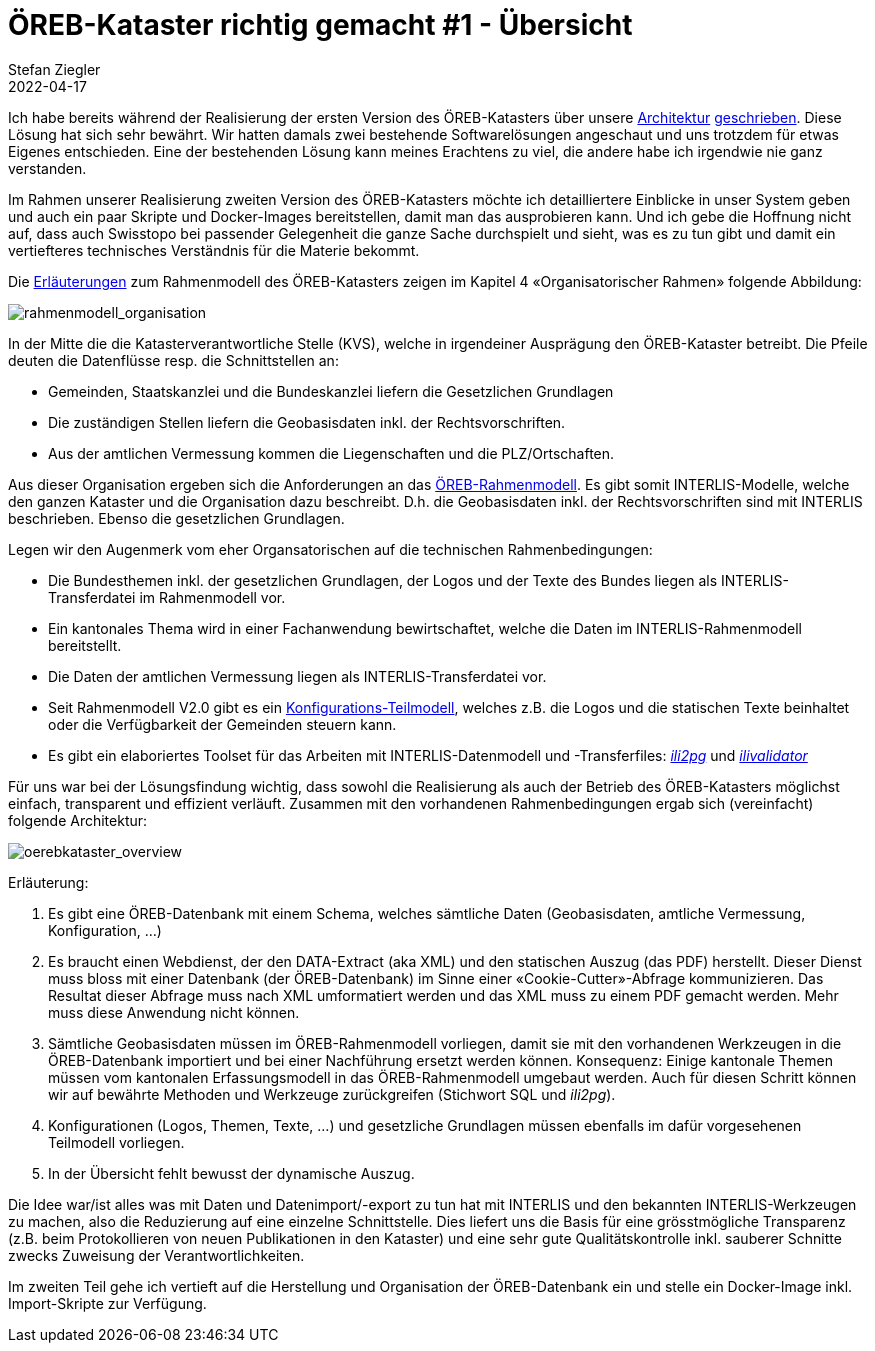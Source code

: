 = ÖREB-Kataster richtig gemacht #1 - Übersicht
Stefan Ziegler
2022-04-17
:jbake-type: post
:jbake-status: published
:jbake-tags: ÖREB,ÖREB-Kataster,INTERLIS,Gretl,Gradle,ili2pg,ili2db,ilivalidator
:idprefix:

Ich habe bereits während der Realisierung der ersten Version des ÖREB-Katasters über unsere http://blog.sogeo.services/blog/2018/10/21/oereb-kataster-1-as-a-gradle-script.html[Architektur] http://blog.sogeo.services/blog/2018/12/31/xslt-xslfo-2-pdf4oereb.html[geschrieben]. Diese Lösung hat sich sehr bewährt. Wir hatten damals zwei bestehende Softwarelösungen angeschaut und uns trotzdem für etwas Eigenes entschieden. Eine der  bestehenden Lösung kann meines Erachtens zu viel, die andere habe ich irgendwie nie ganz verstanden.

Im Rahmen unserer Realisierung zweiten Version des ÖREB-Katasters möchte ich detailliertere Einblicke in unser System geben und auch ein paar Skripte und Docker-Images bereitstellen, damit man das ausprobieren kann. Und ich gebe die Hoffnung nicht auf, dass auch Swisstopo bei passender Gelegenheit die ganze Sache durchspielt und sieht, was es zu tun gibt und damit ein vertiefteres technisches Verständnis für die Materie bekommt.

Die https://www.cadastre.ch/de/manual-oereb/publication/instruction.detail.document.html/cadastre-internet/de/documents/oereb-weisungen/Rahmenmodell-de.pdf.html[Erläuterungen] zum Rahmenmodell des ÖREB-Katasters zeigen im Kapitel 4 &laquo;Organisatorischer Rahmen&raquo; folgende Abbildung:

image::../../../../../images/oerebk_richtig_gemacht_p01/rahmenmodell_organisation.png[alt="rahmenmodell_organisation", align="center"]

In der Mitte die die Katasterverantwortliche Stelle (KVS), welche in irgendeiner Ausprägung den ÖREB-Kataster betreibt. Die Pfeile deuten die Datenflüsse resp. die Schnittstellen an:

- Gemeinden, Staatskanzlei und die Bundeskanzlei liefern die Gesetzlichen Grundlagen
- Die zuständigen Stellen liefern die Geobasisdaten inkl. der Rechtsvorschriften.
- Aus der amtlichen Vermessung kommen die Liegenschaften und die PLZ/Ortschaften.

Aus dieser Organisation ergeben sich die Anforderungen an das https://models.geo.admin.ch/V_D/OeREB/[ÖREB-Rahmenmodell]. Es gibt somit INTERLIS-Modelle, welche den ganzen Kataster und die Organisation dazu beschreibt. D.h. die Geobasisdaten inkl. der Rechtsvorschriften sind mit INTERLIS beschrieben. Ebenso die gesetzlichen Grundlagen. 

Legen wir den Augenmerk vom eher Organsatorischen auf die technischen Rahmenbedingungen:

- Die Bundesthemen inkl. der gesetzlichen Grundlagen, der Logos und der Texte des Bundes liegen als INTERLIS-Transferdatei im Rahmenmodell vor.
- Ein kantonales Thema wird in einer Fachanwendung bewirtschaftet, welche die Daten im INTERLIS-Rahmenmodell bereitstellt.
- Die Daten der amtlichen Vermessung liegen als INTERLIS-Transferdatei vor.
- Seit Rahmenmodell V2.0 gibt es ein https://models.geo.admin.ch/V_D/OeREB/OeREBKRMkvs_V2_0.ili[Konfigurations-Teilmodell], welches z.B. die Logos und die statischen Texte beinhaltet oder die Verfügbarkeit der Gemeinden steuern kann.
- Es gibt ein elaboriertes Toolset für das Arbeiten mit INTERLIS-Datenmodell und -Transferfiles: https://github.com/claeis/ili2db[_ili2pg_] und https://github.com/claeis/ilivalidator[_ilivalidator_]

Für uns war bei der Lösungsfindung wichtig, dass sowohl die Realisierung als auch der Betrieb des ÖREB-Katasters möglichst einfach, transparent und effizient verläuft. Zusammen mit den vorhandenen Rahmenbedingungen ergab sich (vereinfacht) folgende Architektur:

image::../../../../../images/oerebk_richtig_gemacht_p01/oerebkataster_overview.png[alt="oerebkataster_overview", align="center"]

Erläuterung:

1. Es gibt eine ÖREB-Datenbank mit einem Schema, welches sämtliche Daten (Geobasisdaten, amtliche Vermessung, Konfiguration, ...)
2. Es braucht einen Webdienst, der den DATA-Extract (aka XML) und den statischen Auszug (das PDF) herstellt. Dieser Dienst muss bloss mit einer Datenbank (der ÖREB-Datenbank) im Sinne einer &laquo;Cookie-Cutter&raquo;-Abfrage kommunizieren. Das Resultat dieser Abfrage muss nach XML umformatiert werden und das XML muss zu einem PDF gemacht werden. Mehr muss diese Anwendung nicht können.
3. Sämtliche Geobasisdaten müssen im ÖREB-Rahmenmodell vorliegen, damit sie mit den vorhandenen Werkzeugen in die ÖREB-Datenbank importiert und bei einer Nachführung ersetzt werden können. Konsequenz: Einige kantonale Themen müssen vom kantonalen Erfassungsmodell in das ÖREB-Rahmenmodell umgebaut werden. Auch für diesen Schritt können wir auf bewährte Methoden und Werkzeuge zurückgreifen (Stichwort SQL und _ili2pg_).
4. Konfigurationen (Logos, Themen, Texte, ...) und gesetzliche Grundlagen müssen ebenfalls im dafür vorgesehenen Teilmodell vorliegen.
5. In der Übersicht fehlt bewusst der dynamische Auszug.

Die Idee war/ist alles was mit Daten und Datenimport/-export zu tun hat mit INTERLIS und den bekannten INTERLIS-Werkzeugen zu machen, also die Reduzierung auf eine einzelne Schnittstelle. Dies liefert uns die Basis für eine grösstmögliche Transparenz (z.B. beim Protokollieren von neuen Publikationen in den Kataster) und eine sehr gute Qualitätskontrolle inkl. sauberer Schnitte zwecks Zuweisung der Verantwortlichkeiten. 

Im zweiten Teil gehe ich vertieft auf die Herstellung und Organisation der ÖREB-Datenbank ein und stelle ein Docker-Image inkl. Import-Skripte zur Verfügung.
